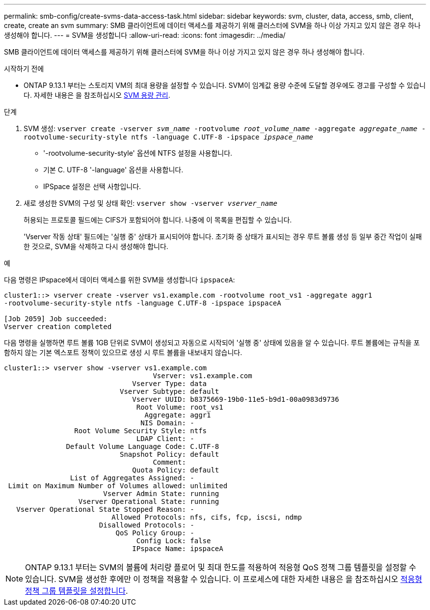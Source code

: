 ---
permalink: smb-config/create-svms-data-access-task.html 
sidebar: sidebar 
keywords: svm, cluster, data, access, smb, client, create, create an svm 
summary: SMB 클라이언트에 데이터 액세스를 제공하기 위해 클러스터에 SVM을 하나 이상 가지고 있지 않은 경우 하나 생성해야 합니다. 
---
= SVM을 생성합니다
:allow-uri-read: 
:icons: font
:imagesdir: ../media/


[role="lead"]
SMB 클라이언트에 데이터 액세스를 제공하기 위해 클러스터에 SVM을 하나 이상 가지고 있지 않은 경우 하나 생성해야 합니다.

.시작하기 전에
* ONTAP 9.13.1 부터는 스토리지 VM의 최대 용량을 설정할 수 있습니다. SVM이 임계값 용량 수준에 도달할 경우에도 경고를 구성할 수 있습니다. 자세한 내용은 을 참조하십시오 xref:../system-admin/manage-svm-capacity.html[SVM 용량 관리].


.단계
. SVM 생성: `vserver create -vserver _svm_name_ -rootvolume _root_volume_name_ -aggregate _aggregate_name_ -rootvolume-security-style ntfs -language C.UTF-8 -ipspace _ipspace_name_`
+
** '-rootvolume-security-style' 옵션에 NTFS 설정을 사용합니다.
** 기본 C. UTF-8 '-language' 옵션을 사용합니다.
** IPSpace 설정은 선택 사항입니다.


. 새로 생성한 SVM의 구성 및 상태 확인: `vserver show -vserver _vserver_name_`
+
허용되는 프로토콜 필드에는 CIFS가 포함되어야 합니다. 나중에 이 목록을 편집할 수 있습니다.

+
'Vserver 작동 상태' 필드에는 '실행 중' 상태가 표시되어야 합니다. 초기화 중 상태가 표시되는 경우 루트 볼륨 생성 등 일부 중간 작업이 실패한 것으로, SVM을 삭제하고 다시 생성해야 합니다.



.예
다음 명령은 IPspace에서 데이터 액세스를 위한 SVM을 생성합니다 `ipspaceA`:

[listing]
----
cluster1::> vserver create -vserver vs1.example.com -rootvolume root_vs1 -aggregate aggr1
-rootvolume-security-style ntfs -language C.UTF-8 -ipspace ipspaceA

[Job 2059] Job succeeded:
Vserver creation completed
----
다음 명령을 실행하면 루트 볼륨 1GB 단위로 SVM이 생성되고 자동으로 시작되어 '실행 중' 상태에 있음을 알 수 있습니다. 루트 볼륨에는 규칙을 포함하지 않는 기본 엑스포트 정책이 있으므로 생성 시 루트 볼륨을 내보내지 않습니다.

[listing]
----
cluster1::> vserver show -vserver vs1.example.com
                                    Vserver: vs1.example.com
                               Vserver Type: data
                            Vserver Subtype: default
                               Vserver UUID: b8375669-19b0-11e5-b9d1-00a0983d9736
                                Root Volume: root_vs1
                                  Aggregate: aggr1
                                 NIS Domain: -
                 Root Volume Security Style: ntfs
                                LDAP Client: -
               Default Volume Language Code: C.UTF-8
                            Snapshot Policy: default
                                    Comment:
                               Quota Policy: default
                List of Aggregates Assigned: -
 Limit on Maximum Number of Volumes allowed: unlimited
                        Vserver Admin State: running
                  Vserver Operational State: running
   Vserver Operational State Stopped Reason: -
                          Allowed Protocols: nfs, cifs, fcp, iscsi, ndmp
                       Disallowed Protocols: -
                           QoS Policy Group: -
                                Config Lock: false
                               IPspace Name: ipspaceA
----

NOTE: ONTAP 9.13.1 부터는 SVM의 볼륨에 처리량 플로어 및 최대 한도를 적용하여 적응형 QoS 정책 그룹 템플릿을 설정할 수 있습니다. SVM을 생성한 후에만 이 정책을 적용할 수 있습니다. 이 프로세스에 대한 자세한 내용은 을 참조하십시오 xref:../performance-admin/adaptive-policy-template-task.html[적응형 정책 그룹 템플릿을 설정합니다].
